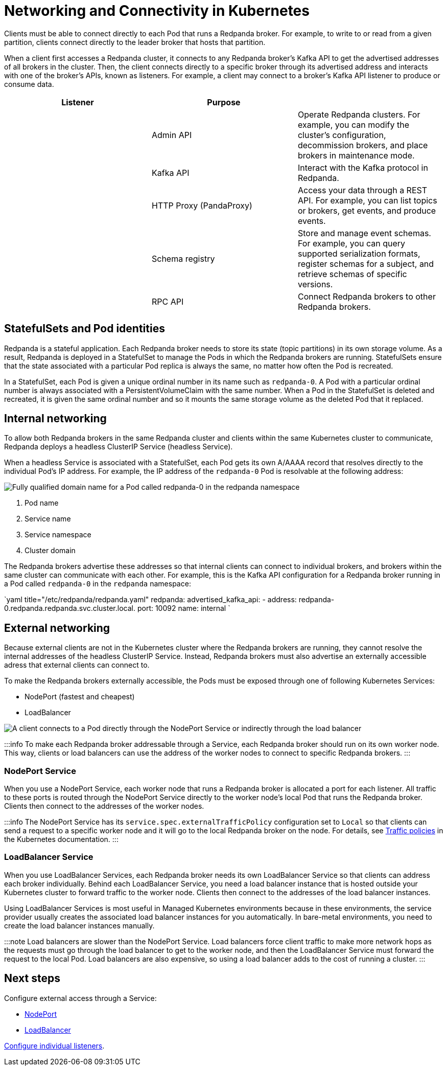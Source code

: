 = Networking and Connectivity in Kubernetes
:description: Learn how internal and external connectivity works when Redpanda is running in Kubernetes.
:description: Learn how internal and external connectivity works when Redpanda is running in Kubernetes.
:tags: ["Kubernetes", "Helm configuration"]

Clients must be able to connect directly to each Pod that runs a Redpanda broker. For example, to write to or read from a given partition, clients connect directly to the leader broker that hosts that partition.

When a client first accesses a Redpanda cluster, it connects to any Redpanda broker's Kafka API to get the advertised addresses of all brokers in the cluster. Then, the client connects directly to a specific broker through its advertised address and interacts with one of the broker's APIs, known as listeners. For example, a client may connect to a broker's Kafka API listener to produce or consume data.

|===
| Listener | Purpose |

|
| Admin API
| Operate Redpanda clusters. For example, you can modify the cluster's configuration, decommission brokers, and place brokers in maintenance mode.

|
| Kafka API
| Interact with the Kafka protocol in Redpanda.

|
| HTTP Proxy (PandaProxy)
| Access your data through a REST API. For example, you can list topics or brokers, get events, and produce events.

|
| Schema registry
| Store and manage event schemas. For example, you can query supported serialization formats, register schemas for a subject, and retrieve schemas of specific versions.

|
| RPC API
| Connect Redpanda brokers to other Redpanda brokers.
|===

== StatefulSets and Pod identities

Redpanda is a stateful application. Each Redpanda broker needs to store its state (topic partitions) in its own storage volume. As a result, Redpanda is deployed in a StatefulSet to manage the Pods in which the Redpanda brokers are running. StatefulSets ensure that the state associated with a particular Pod replica is always the same, no matter how often the Pod is recreated.

In a StatefulSet, each Pod is given a unique ordinal number in its name such as `redpanda-0`. A Pod with a particular ordinal number is always associated with a PersistentVolumeClaim with the same number. When a Pod in the StatefulSet is deleted and recreated, it is given the same ordinal number and so it mounts the same storage volume as the deleted Pod that it replaced.

== Internal networking

To allow both Redpanda brokers in the same Redpanda cluster and clients within the same Kubernetes cluster to communicate, Redpanda deploys a headless ClusterIP Service (headless Service).

When a headless Service is associated with a StatefulSet, each Pod gets its own A/AAAA record that resolves directly to the individual Pod's IP address. For example, the IP address of the `redpanda-0` Pod is resolvable at the following address:

image::/img/headless-clusterip-dns.png[Fully qualified domain name for a Pod called redpanda-0 in the redpanda namespace]

. Pod name
. Service name
. Service namespace
. Cluster domain

The Redpanda brokers advertise these addresses so that internal clients can connect to individual brokers, and brokers within the same cluster can communicate with each other. For example, this is the Kafka API configuration for a Redpanda broker running in a Pod called `redpanda-0` in the `redpanda` namespace:

`yaml title="/etc/redpanda/redpanda.yaml"
redpanda:
  advertised_kafka_api:
    - address: redpanda-0.redpanda.redpanda.svc.cluster.local.
      port: 10092
      name: internal
`

== External networking

Because external clients are not in the Kubernetes cluster where the Redpanda brokers are running, they cannot resolve the internal addresses of the headless ClusterIP Service. Instead, Redpanda brokers must also advertise an externally accessible adress that external clients can connect to.

To make the Redpanda brokers externally accessible, the Pods must be exposed through one of following Kubernetes Services:

* NodePort (fastest and cheapest)
* LoadBalancer

image::/img/nodeport-loadbalancer.png[A client connects to a Pod directly through the NodePort Service or indirectly through the load balancer]

:::info
To make each Redpanda broker addressable through a Service, each Redpanda broker should run on its own worker node. This way, clients or load balancers can use the address of the worker nodes to connect to specific Redpanda brokers.
:::

=== NodePort Service

When you use a NodePort Service, each worker node that runs a Redpanda broker is allocated a port for each listener. All traffic to these ports is routed through the NodePort Service directly to the worker node's local Pod that runs the Redpanda broker. Clients then connect to the addresses of the worker nodes.

:::info
The NodePort Service has its `service.spec.externalTrafficPolicy` configuration set to `Local` so that clients can send a request to a specific worker node and it will go to the local Redpanda broker on the node. For details, see https://kubernetes.io/docs/reference/networking/virtual-ips/#external-traffic-policy[Traffic policies] in the Kubernetes documentation.
:::

=== LoadBalancer Service

When you use LoadBalancer Services, each Redpanda broker needs its own LoadBalancer Service so that clients can address each broker individually. Behind each LoadBalancer Service, you need a load balancer instance that is hosted outside your Kubernetes cluster to forward traffic to the worker node. Clients then connect to the addresses of the load balancer instances.

Using LoadBalancer Services is most useful in Managed Kubernetes environments because in these environments, the service provider usually creates the associated load balancer instances for you automatically. In bare-metal environments, you need to create the load balancer instances manually.

:::note
Load balancers are slower than the NodePort Service. Load balancers force client traffic to make more network hops as the requests must go through the load balancer to get to the worker node, and then the LoadBalancer Service must forward the request to the local Pod. Load balancers are also expensive, so using a load balancer adds to the cost of running a cluster.
:::

== Next steps

Configure external access through a Service:

* xref::configure-external-access-nodeport.adoc[NodePort]
* xref::configure-external-access-loadbalancer.adoc[LoadBalancer]

xref::configure-listeners.adoc[Configure individual listeners].
